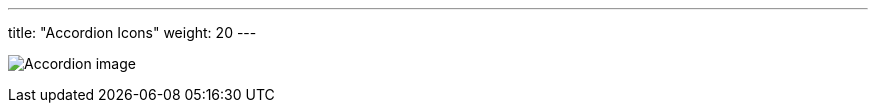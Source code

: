 ---
title: "Accordion Icons"
weight: 20
---

:experimental:

:imagesdir: /images/en/developer/theme-icons/


image:Accordion_image.png[title="Accordion image"]
